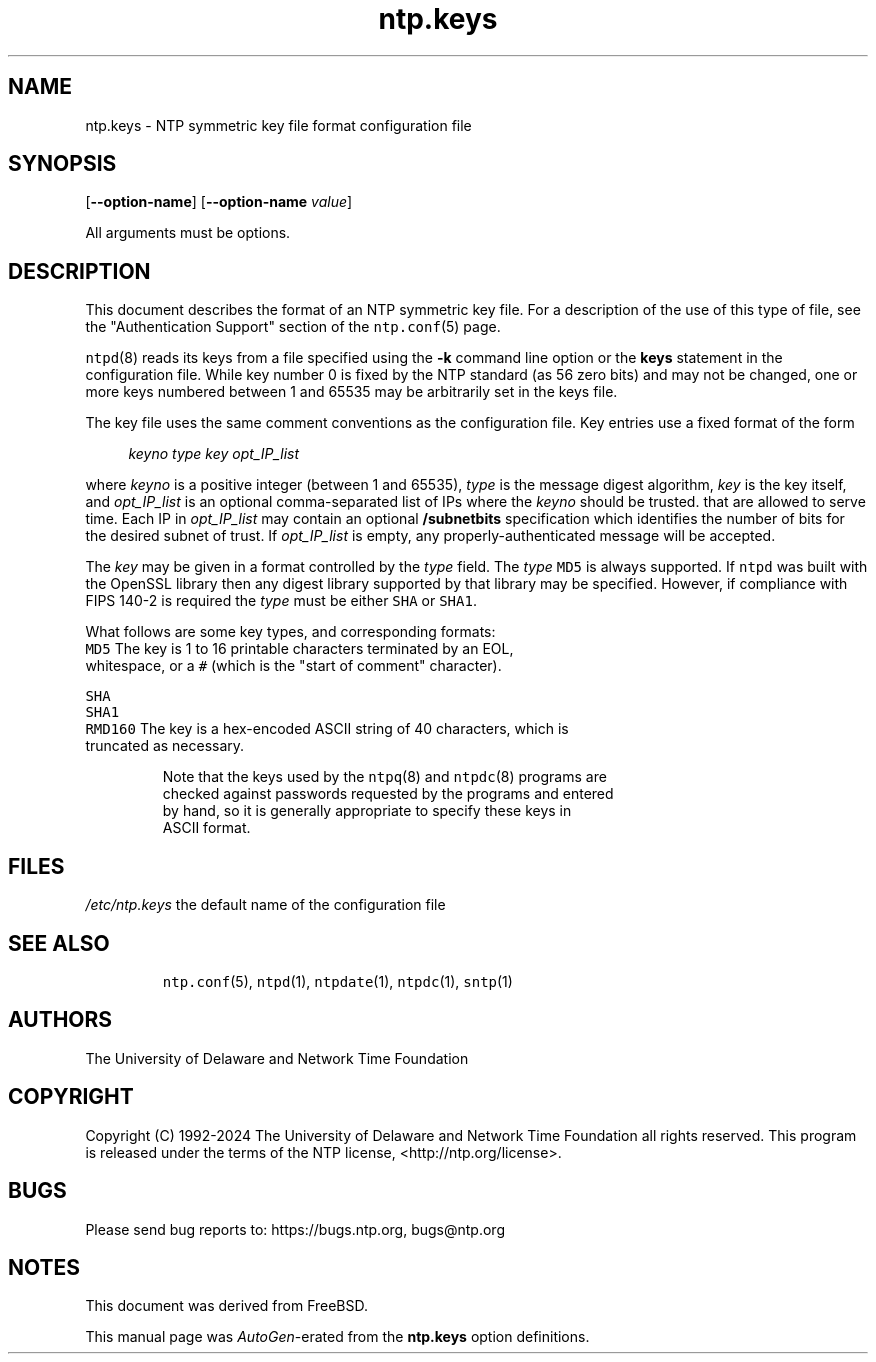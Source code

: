 .TH ntp.keys 5 "25 May 2024" "4.2.8p18" "File Formats"
.\"
.\"  EDIT THIS FILE WITH CAUTION  (ntp.man)
.\"
.\"  It has been AutoGen-ed  May 25, 2024 at 12:04:05 AM by AutoGen 5.18.16
.\"  From the definitions    ntp.keys.def
.\"  and the template file   agman-file.tpl
.Sh NAME
.Nm ntp.keys
.Nd NTP symmetric key file format

.\"
.SH NAME
ntp.keys \- NTP symmetric key file format configuration file
.de1 NOP
.  it 1 an-trap
.  if \\n[.$] \,\\$*\/
..
.ie t \
.ds B-Font [CB]
.ds I-Font [CI]
.ds R-Font [CR]
.el \
.ds B-Font B
.ds I-Font I
.ds R-Font R
.SH SYNOPSIS
\f\*[B-Font]\fP
[\f\*[B-Font]\-\-option-name\f[]]
[\f\*[B-Font]\-\-option-name\f[] \f\*[I-Font]value\f[]]
.sp \n(Ppu
.ne 2

All arguments must be options.
.sp \n(Ppu
.ne 2

.SH DESCRIPTION
This document describes the format of an NTP symmetric key file.
For a description of the use of this type of file, see the
"Authentication Support"
section of the
\fCntp.conf\f[]\fR(5)\f[]
page.
.sp \n(Ppu
.ne 2

\fCntpd\f[]\fR(8)\f[]
reads its keys from a file specified using the
\f\*[B-Font]\-k\f[]
command line option or the
\f\*[B-Font]keys\f[]
statement in the configuration file.
While key number 0 is fixed by the NTP standard
(as 56 zero bits)
and may not be changed,
one or more keys numbered between 1 and 65535
may be arbitrarily set in the keys file.
.sp \n(Ppu
.ne 2

The key file uses the same comment conventions
as the configuration file.
Key entries use a fixed format of the form
.sp \n(Ppu
.ne 2

.in +4
\f\*[I-Font]keyno\f[] \f\*[I-Font]type\f[] \f\*[I-Font]key\f[] \f\*[I-Font]opt_IP_list\f[]
.in -4
.sp \n(Ppu
.ne 2

where
\f\*[I-Font]keyno\f[]
is a positive integer (between 1 and 65535),
\f\*[I-Font]type\f[]
is the message digest algorithm,
\f\*[I-Font]key\f[]
is the key itself, and
\f\*[I-Font]opt_IP_list\f[]
is an optional comma-separated list of IPs
where the
\f\*[I-Font]keyno\f[]
should be trusted.
that are allowed to serve time.
Each IP in
\f\*[I-Font]opt_IP_list\f[]
may contain an optional
\f\*[B-Font]/subnetbits\f[]
specification which identifies the number of bits for
the desired subnet of trust.
If
\f\*[I-Font]opt_IP_list\f[]
is empty,
any properly-authenticated message will be
accepted.
.sp \n(Ppu
.ne 2

The
\f\*[I-Font]key\f[]
may be given in a format
controlled by the
\f\*[I-Font]type\f[]
field.
The
\f\*[I-Font]type\f[]
\f[C]MD5\f[]
is always supported.
If
\f[C]ntpd\f[]
was built with the OpenSSL library
then any digest library supported by that library may be specified.
However, if compliance with FIPS 140-2 is required the
\f\*[I-Font]type\f[]
must be either
\f[C]SHA\f[]
or
\f[C]SHA1\f[].
.sp \n(Ppu
.ne 2

What follows are some key types, and corresponding formats:
.sp \n(Ppu
.ne 2

.TP 7
.NOP \f[C]MD5\f[]
The key is 1 to 16 printable characters terminated by
an EOL,
whitespace,
or
a
\f[C]#\f[]
(which is the "start of comment" character).
.sp \n(Ppu
.ne 2

.br
.ns
.TP 7
.NOP \f[C]SHA\f[]
.br
.ns
.TP 7
.NOP \f[C]SHA1\f[]
.br
.ns
.TP 7
.NOP \f[C]RMD160\f[]
The key is a hex-encoded ASCII string of 40 characters,
which is truncated as necessary.
.PP
.sp \n(Ppu
.ne 2

Note that the keys used by the
\fCntpq\f[]\fR(8)\f[]
and
\fCntpdc\f[]\fR(8)\f[]
programs are checked against passwords
requested by the programs and entered by hand,
so it is generally appropriate to specify these keys in ASCII format.
.SH FILES
.TP 14
.NOP \fI/etc/ntp.keys\f[]
the default name of the configuration file
.PP
.SH "SEE ALSO"
\fCntp.conf\f[]\fR(5)\f[],
\fCntpd\f[]\fR(1)\f[],
\fCntpdate\f[]\fR(1)\f[],
\fCntpdc\f[]\fR(1)\f[],
\fCsntp\f[]\fR(1)\f[]
.SH "AUTHORS"
The University of Delaware and Network Time Foundation
.SH "COPYRIGHT"
Copyright (C) 1992-2024 The University of Delaware and Network Time Foundation all rights reserved.
This program is released under the terms of the NTP license, <http://ntp.org/license>.
.SH "BUGS"
Please send bug reports to: https://bugs.ntp.org, bugs@ntp.org
.SH NOTES
This document was derived from FreeBSD.
.sp \n(Ppu
.ne 2

This manual page was \fIAutoGen\fP-erated from the \fBntp.keys\fP
option definitions.
